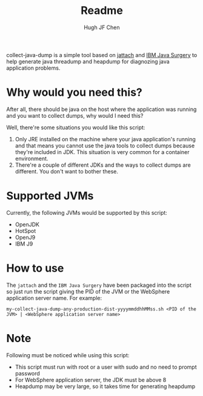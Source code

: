 #+title: Readme
#+author: Hugh JF Chen

collect-java-dump is a simple tool based on [[https://github.com/jattach/jattach][jattach]] and [[https://www.ibm.com/support/pages/ibm-runtime-diagnostic-code-injection-java-platform-java-surgery][IBM Java Surgery]] to help generate
java threadump and heapdump for diagnozing java application problems.

* Why would you need this?

After all, there should be java on the host where the application was running and
you want to collect dumps, why would I need this?

Well, there're some situations you would like this script:
1. Only JRE installed on the machine where your java application's running and
   that means you cannot use the java tools to collect dumps because they're
   included in JDK. This situation is very common for a container environment.
2. There're a couple of different JDKs and the ways to collect dumps are
   different. You don't want to bother these.

* Supported JVMs

Currently, the following JVMs would be supported by this script:
- OpenJDK
- HotSpot
- OpenJ9
- IBM J9

* How to use

The ~jattach~ and the ~IBM Java Surgery~ have been packaged into the script so just
run the script giving the PID of the JVM or the WebSphere application server name.
For example:
#+begin_example
 my-collect-java-dump-any-production-dist-yyyymmddhhMMss.sh <PID of the JVM> | <WebSphere application server name>
#+end_example

* Note

Following must be noticed while using this script:
- This script must run with root or a user with sudo and no need to prompt password
- For WebSphere application server, the JDK must be above 8
- Heapdump may be very large, so it takes time for generating heapdump
